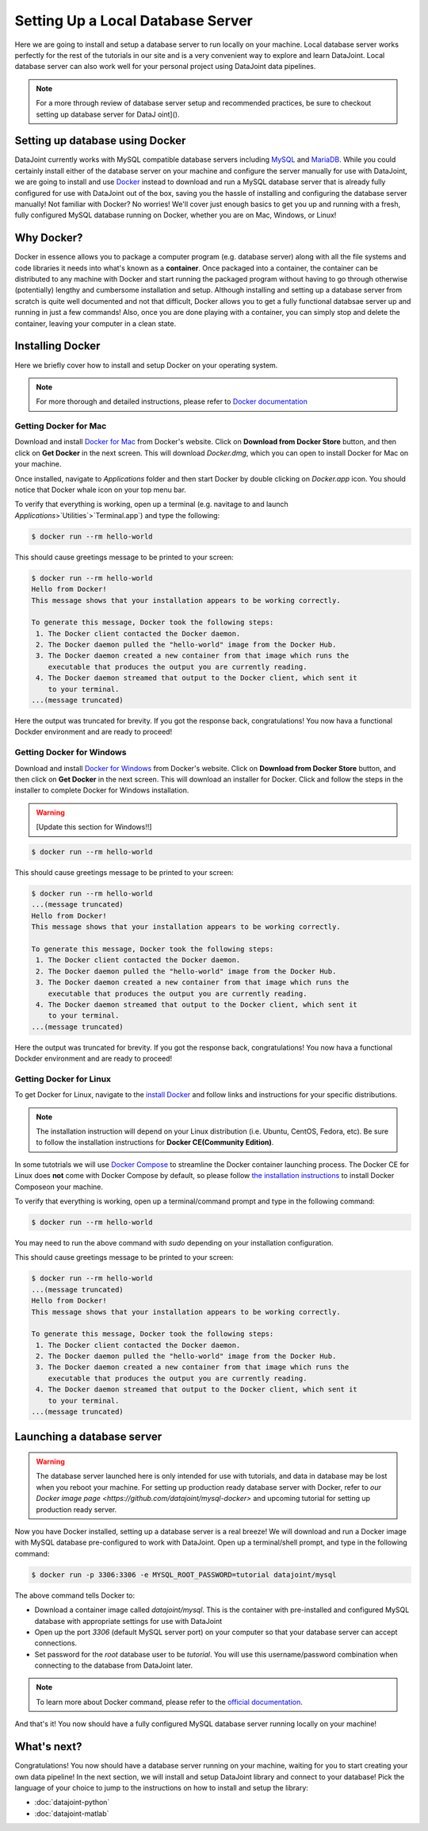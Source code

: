 Setting Up a Local Database Server
==================================

Here we are going to install and setup a database server to run locally on your machine.
Local database server works perfectly for the rest of the tutorials in our site and is a 
very convenient way to explore and learn DataJoint. Local database server can also work
well for your personal project using DataJoint data pipelines. 

.. note::
    For a more through review of database server setup and recommended practices, be sure to checkout setting up database server for DataJ    oint]().

Setting up database using Docker
--------------------------------

DataJoint currently works with MySQL compatible database servers including `MySQL`_ and `MariaDB`_.
While you could certainly install either of the database server on your machine and configure the server
manually for use with DataJoint, we are going to install and use `Docker`_ instead to download and run a
MySQL database server that is already fully configured for use with DataJoint out of the box, saving you 
the hassle of installing and configuring the database server manually! Not familiar with Docker? No worries!
We'll cover just enough basics to get you up and running with a fresh, fully configured MySQL database
running on Docker, whether you are on Mac, Windows, or Linux!

.. _MySQL: https://www.mysql.com
.. _MariaDB: https://www.mariadb.org
.. _Docker: https://www.docker.com

Why Docker?
-----------
Docker in essence allows you to package a computer program (e.g. database server) along with all
the file systems and code libraries it needs into what's known as a **container**. Once packaged 
into a container, the container can be distributed to any machine with Docker and start running
the packaged program without having to go through otherwise (potentially) lengthy and cumbersome
installation and setup. Although installing and setting up a database server from scratch is quite
well documented and not that difficult, Docker allows you to get a fully functional databsae server
up and running in just a few commands! Also, once you are done playing with a container, you can 
simply stop and delete the container, leaving your computer in a clean state.

Installing Docker
-----------------
Here we briefly cover how to install and setup Docker on your operating system.

.. note::
    For more thorough and detailed instructions, please refer to 
    `Docker documentation <https://docs.docker.com/engine/installation/>`_

Getting Docker for Mac
^^^^^^^^^^^^^^^^^^^^^^
Download and install `Docker for Mac <https://www.docker.com/docker-mac>`_ from Docker's website. Click on 
**Download from Docker Store** button, and then click on **Get Docker** in the next screen. This will
download `Docker.dmg`, which you can open to install Docker for Mac on your machine. 

Once installed, navigate to `Applications` folder and then start Docker by double clicking on 
`Docker.app` icon. You should notice that Docker whale icon on your top menu bar.

To verify that everything is working, open up a terminal (e.g. navitage to and launch `Applications`>`Utilities`>`Terminal.app`) and type the following:

.. code-block:: bash

    $ docker run --rm hello-world

This should cause greetings message to be printed to your screen:

.. code-block:: bash

    $ docker run --rm hello-world
    Hello from Docker!
    This message shows that your installation appears to be working correctly.

    To generate this message, Docker took the following steps:
     1. The Docker client contacted the Docker daemon.
     2. The Docker daemon pulled the "hello-world" image from the Docker Hub.
     3. The Docker daemon created a new container from that image which runs the
        executable that produces the output you are currently reading.
     4. The Docker daemon streamed that output to the Docker client, which sent it
        to your terminal.
    ...(message truncated)

Here the output was truncated for brevity. If you got the response back, congratulations! You now hava a functional Dockder environment and are ready to proceed!

Getting Docker for Windows
^^^^^^^^^^^^^^^^^^^^^^^^^^

Download and install `Docker for Windows <https://www.docker.com/docker-windows>`_ from Docker's website. 
Click on **Download from Docker Store** button, and then click on **Get Docker** in the next screen. This will download an installer for Docker. Click and follow the steps in the installer to complete Docker for Windows installation.

.. warning::

  [Update this section for Windows!!]

.. code-block:: bash

  $ docker run --rm hello-world

This should cause greetings message to be printed to your screen:

.. code-block:: bash

  $ docker run --rm hello-world
  ...(message truncated)
  Hello from Docker!
  This message shows that your installation appears to be working correctly.

  To generate this message, Docker took the following steps:
   1. The Docker client contacted the Docker daemon.
   2. The Docker daemon pulled the "hello-world" image from the Docker Hub.
   3. The Docker daemon created a new container from that image which runs the
      executable that produces the output you are currently reading.
   4. The Docker daemon streamed that output to the Docker client, which sent it
      to your terminal.
  ...(message truncated)

Here the output was truncated for brevity. If you got the response back, congratulations! You now hava a functional Dockder environment and are ready to proceed!

Getting Docker for Linux
^^^^^^^^^^^^^^^^^^^^^^^^
To get Docker for Linux, navigate to the `install Docker <https://docs.docker.com/engine/installation/#supported-platforms>`_ and follow links and instructions for your specific distributions.

.. note::

  The installation instruction will depend on your Linux distribution (i.e. Ubuntu, CentOS, Fedora, etc). Be sure to follow the installation instructions for **Docker CE(Community Edition)**. 

In some tutotrials we will use `Docker Compose <https://docs.docker.com/compose/>`_ to streamline the Docker container launching process. The Docker CE for Linux does **not** come with Docker Compose by default, so please follow `the installation instructions <https://docs.docker.com/compose/install/>`_ to install Docker Composeon your machine.

To verify that everything is working, open up a terminal/command prompt and type in the following command:

.. code-block:: bash

    $ docker run --rm hello-world

You may need to run the above command with `sudo` depending on your installation configuration.

This should cause greetings message to be printed to your screen:

.. code-block:: bash

    $ docker run --rm hello-world
    ...(message truncated)
    Hello from Docker!
    This message shows that your installation appears to be working correctly.

    To generate this message, Docker took the following steps:
     1. The Docker client contacted the Docker daemon.
     2. The Docker daemon pulled the "hello-world" image from the Docker Hub.
     3. The Docker daemon created a new container from that image which runs the
        executable that produces the output you are currently reading.
     4. The Docker daemon streamed that output to the Docker client, which sent it
        to your terminal.
    ...(message truncated)

Launching a database server
---------------------------

.. warning::
  The database server launched here is only intended for use with tutorials, and data in database may
  be lost when you reboot your machine. For setting up production ready database server with Docker,
  refer to `our Docker image page <https://github.com/datajoint/mysql-docker>` and upcoming tutorial
  for setting up production ready server.

Now you have Docker installed, setting up a database server is a real breeze! We will download and run a Docker image with MySQL database pre-configured to work with DataJoint. Open up a terminal/shell prompt, and type in the following command:

.. code-block:: bash 

    $ docker run -p 3306:3306 -e MYSQL_ROOT_PASSWORD=tutorial datajoint/mysql

The above command tells Docker to:

* Download a container image called `datajoint/mysql`. This is the container with pre-installed and configured MySQL database with appropriate settings for use with DataJoint
* Open up the port `3306` (default MySQL server port) on your computer so that your database server can accept connections.
* Set password for the `root` database user to be `tutorial`. You will use this username/password combination when connecting to the database from DataJoint later.

.. note::
    To learn more about Docker command, please refer to the `official documentation <https://docs.docker.com/engine/reference/commandline/run/>`_.

And that's it! You now should have a fully configured MySQL database server running locally on your machine!

What's next?
------------
Congratulations! You now should have a database server running on your machine, waiting for you to start creating your own data pipeline! In the next section, we will install and setup DataJoint library and connect to your database! Pick the language of your choice to jump to the instructions on how to install and setup the library:

* :doc:`datajoint-python`
* :doc:`datajoint-matlab`


